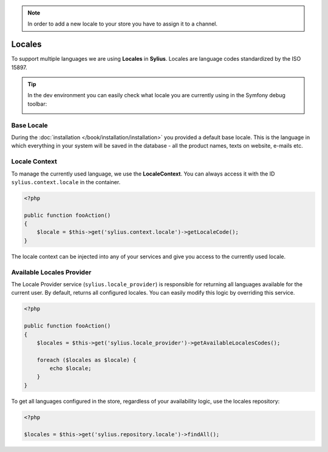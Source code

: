 .. note:: 

    In order to add a new locale to your store you have to assign it to a channel.

.. index::
   single: Locales

Locales
=======

To support multiple languages we are using **Locales** in **Sylius**. Locales are language codes standardized by the ISO 15897.

.. tip::

    In the dev environment you can easily check what locale you are currently using in the Symfony debug toolbar:

    .. image:: ../../_images/toolbar.png
        :align: center

Base Locale
-----------

During the :doc:`installation </book/installation/installation>` you provided a default base locale. This is the language in which everything
in your system will be saved in the database - all the product names, texts on website, e-mails etc.

Locale Context
--------------

To manage the currently used language, we use the **LocaleContext**. You can always access it with the ID ``sylius.context.locale`` in the container.

.. code-block:: php

    <?php

    public function fooAction()
    {
        $locale = $this->get('sylius.context.locale')->getLocaleCode();
    }

The locale context can be injected into any of your services and give you access to the currently used locale.

Available Locales Provider
--------------------------

The Locale Provider service (``sylius.locale_provider``) is responsible for returning all languages available for the current user. By default, returns all configured locales.
You can easily modify this logic by overriding this service.

.. code-block:: php

    <?php

    public function fooAction()
    {
        $locales = $this->get('sylius.locale_provider')->getAvailableLocalesCodes();

        foreach ($locales as $locale) {
            echo $locale;
        }
    }

To get all languages configured in the store, regardless of your availability logic, use the locales repository:

.. code-block:: php

    <?php

    $locales = $this->get('sylius.repository.locale')->findAll();
